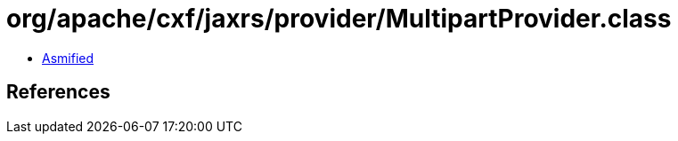= org/apache/cxf/jaxrs/provider/MultipartProvider.class

 - link:MultipartProvider-asmified.java[Asmified]

== References

